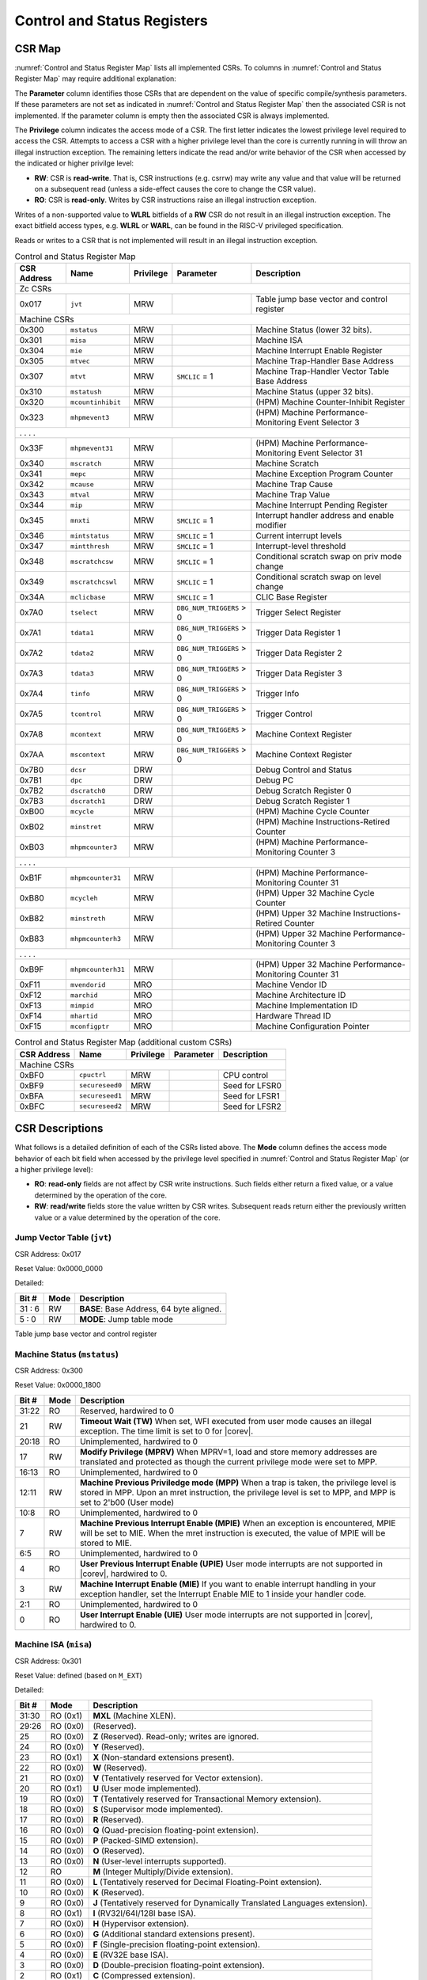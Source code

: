 .. _cs-registers:

Control and Status Registers
============================

CSR Map
-------

:numref:`Control and Status Register Map` lists all
implemented CSRs.  To columns in :numref:`Control and Status Register Map` may require additional explanation:

The **Parameter** column identifies those CSRs that are dependent on the value
of specific compile/synthesis parameters. If these parameters are not set as
indicated in :numref:`Control and Status Register Map` then the associated CSR is not implemented.  If the
parameter column is empty then the associated CSR is always implemented.

The **Privilege** column indicates the access mode of a CSR.  The first letter
indicates the lowest privilege level required to access the CSR.  Attempts to
access a CSR with a higher privilege level than the core is currently running
in will throw an illegal instruction exception. The remaining
letters indicate the read and/or write behavior of the CSR when accessed by
the indicated or higher privilge level:

* **RW**: CSR is **read-write**.  That is, CSR instructions (e.g. csrrw) may
  write any value and that value will be returned on a subsequent read (unless
  a side-effect causes the core to change the CSR value).

* **RO**: CSR is **read-only**.  Writes by CSR instructions raise an illegal
  instruction exception.

Writes of a non-supported value to **WLRL** bitfields of a **RW** CSR do not result in an illegal
instruction exception. The exact bitfield access types, e.g. **WLRL** or **WARL**, can be found in the RISC-V
privileged specification.

Reads or writes to a CSR that is not implemented will result in an illegal
instruction exception.

.. table:: Control and Status Register Map
  :name: Control and Status Register Map

  +---------------+-------------------+-----------+--------------------------+---------------------------------------------------------+
  |  CSR Address  |   Name            | Privilege | Parameter                |  Description                                            |
  +===============+===================+===========+==========================+=========================================================+
  | Zc CSRs                                                                                                                            |
  +---------------+-------------------+-----------+--------------------------+---------------------------------------------------------+
  | 0x017         | ``jvt``           | MRW       |                          | Table jump base vector and control register             |
  +---------------+-------------------+-----------+--------------------------+---------------------------------------------------------+
  | Machine CSRs                                                                                                                       |
  +---------------+-------------------+-----------+--------------------------+---------------------------------------------------------+
  | 0x300         | ``mstatus``       | MRW       |                          | Machine Status (lower 32 bits).                         |
  +---------------+-------------------+-----------+--------------------------+---------------------------------------------------------+
  | 0x301         | ``misa``          | MRW       |                          | Machine ISA                                             |
  +---------------+-------------------+-----------+--------------------------+---------------------------------------------------------+
  | 0x304         | ``mie``           | MRW       |                          | Machine Interrupt Enable Register                       |
  +---------------+-------------------+-----------+--------------------------+---------------------------------------------------------+
  | 0x305         | ``mtvec``         | MRW       |                          | Machine Trap-Handler Base Address                       |
  +---------------+-------------------+-----------+--------------------------+---------------------------------------------------------+
  | 0x307         | ``mtvt``          | MRW       | ``SMCLIC`` = 1           | Machine Trap-Handler Vector Table Base Address          |
  +---------------+-------------------+-----------+--------------------------+---------------------------------------------------------+
  | 0x310         | ``mstatush``      | MRW       |                          | Machine Status (upper 32 bits).                         |
  +---------------+-------------------+-----------+--------------------------+---------------------------------------------------------+
  | 0x320         | ``mcountinhibit`` | MRW       |                          | (HPM) Machine Counter-Inhibit Register                  |
  +---------------+-------------------+-----------+--------------------------+---------------------------------------------------------+
  | 0x323         | ``mhpmevent3``    | MRW       |                          | (HPM) Machine Performance-Monitoring Event Selector 3   |
  +---------------+-------------------+-----------+--------------------------+---------------------------------------------------------+
  | .               .                   .           .                                                                                  |
  +---------------+-------------------+-----------+--------------------------+---------------------------------------------------------+
  | 0x33F         | ``mhpmevent31``   | MRW       |                          | (HPM) Machine Performance-Monitoring Event Selector 31  |
  +---------------+-------------------+-----------+--------------------------+---------------------------------------------------------+
  | 0x340         | ``mscratch``      | MRW       |                          | Machine Scratch                                         |
  +---------------+-------------------+-----------+--------------------------+---------------------------------------------------------+
  | 0x341         | ``mepc``          | MRW       |                          | Machine Exception Program Counter                       |
  +---------------+-------------------+-----------+--------------------------+---------------------------------------------------------+
  | 0x342         | ``mcause``        | MRW       |                          | Machine Trap Cause                                      |
  +---------------+-------------------+-----------+--------------------------+---------------------------------------------------------+
  | 0x343         | ``mtval``         | MRW       |                          | Machine Trap Value                                      |
  +---------------+-------------------+-----------+--------------------------+---------------------------------------------------------+
  | 0x344         | ``mip``           | MRW       |                          | Machine Interrupt Pending Register                      |
  +---------------+-------------------+-----------+--------------------------+---------------------------------------------------------+
  | 0x345         | ``mnxti``         | MRW       | ``SMCLIC`` = 1           | Interrupt handler address and enable modifier           |
  +---------------+-------------------+-----------+--------------------------+---------------------------------------------------------+
  | 0x346         | ``mintstatus``    | MRW       | ``SMCLIC`` = 1           | Current interrupt levels                                |
  +---------------+-------------------+-----------+--------------------------+---------------------------------------------------------+
  | 0x347         | ``mintthresh``    | MRW       | ``SMCLIC`` = 1           | Interrupt-level threshold                               |
  +---------------+-------------------+-----------+--------------------------+---------------------------------------------------------+
  | 0x348         | ``mscratchcsw``   | MRW       | ``SMCLIC`` = 1           | Conditional scratch swap on priv mode change            |
  +---------------+-------------------+-----------+--------------------------+---------------------------------------------------------+
  | 0x349         | ``mscratchcswl``  | MRW       | ``SMCLIC`` = 1           | Conditional scratch swap on level change                |
  +---------------+-------------------+-----------+--------------------------+---------------------------------------------------------+
  | 0x34A         | ``mclicbase``     | MRW       | ``SMCLIC`` = 1           | CLIC Base Register                                      |
  +---------------+-------------------+-----------+--------------------------+---------------------------------------------------------+
  | 0x7A0         | ``tselect``       | MRW       | ``DBG_NUM_TRIGGERS`` > 0 | Trigger Select Register                                 |
  +---------------+-------------------+-----------+--------------------------+---------------------------------------------------------+
  | 0x7A1         | ``tdata1``        | MRW       | ``DBG_NUM_TRIGGERS`` > 0 | Trigger Data Register 1                                 |
  +---------------+-------------------+-----------+--------------------------+---------------------------------------------------------+
  | 0x7A2         | ``tdata2``        | MRW       | ``DBG_NUM_TRIGGERS`` > 0 | Trigger Data Register 2                                 |
  +---------------+-------------------+-----------+--------------------------+---------------------------------------------------------+
  | 0x7A3         | ``tdata3``        | MRW       | ``DBG_NUM_TRIGGERS`` > 0 | Trigger Data Register 3                                 |
  +---------------+-------------------+-----------+--------------------------+---------------------------------------------------------+
  | 0x7A4         | ``tinfo``         | MRW       | ``DBG_NUM_TRIGGERS`` > 0 | Trigger Info                                            |
  +---------------+-------------------+-----------+--------------------------+---------------------------------------------------------+
  | 0x7A5         | ``tcontrol``      | MRW       | ``DBG_NUM_TRIGGERS`` > 0 | Trigger Control                                         |
  +---------------+-------------------+-----------+--------------------------+---------------------------------------------------------+
  | 0x7A8         | ``mcontext``      | MRW       | ``DBG_NUM_TRIGGERS`` > 0 | Machine Context Register                                |
  +---------------+-------------------+-----------+--------------------------+---------------------------------------------------------+
  | 0x7AA         | ``mscontext``     | MRW       | ``DBG_NUM_TRIGGERS`` > 0 | Machine Context Register                                |
  +---------------+-------------------+-----------+--------------------------+---------------------------------------------------------+
  | 0x7B0         | ``dcsr``          | DRW       |                          | Debug Control and Status                                |
  +---------------+-------------------+-----------+--------------------------+---------------------------------------------------------+
  | 0x7B1         | ``dpc``           | DRW       |                          | Debug PC                                                |
  +---------------+-------------------+-----------+--------------------------+---------------------------------------------------------+
  | 0x7B2         | ``dscratch0``     | DRW       |                          | Debug Scratch Register 0                                |
  +---------------+-------------------+-----------+--------------------------+---------------------------------------------------------+
  | 0x7B3         | ``dscratch1``     | DRW       |                          | Debug Scratch Register 1                                |
  +---------------+-------------------+-----------+--------------------------+---------------------------------------------------------+
  | 0xB00         | ``mcycle``        | MRW       |                          | (HPM) Machine Cycle Counter                             |
  +---------------+-------------------+-----------+--------------------------+---------------------------------------------------------+
  | 0xB02         | ``minstret``      | MRW       |                          | (HPM) Machine Instructions-Retired Counter              |
  +---------------+-------------------+-----------+--------------------------+---------------------------------------------------------+
  | 0xB03         | ``mhpmcounter3``  | MRW       |                          | (HPM) Machine Performance-Monitoring Counter 3          |
  +---------------+-------------------+-----------+--------------------------+---------------------------------------------------------+
  | .               .                   .           .                                                                                  |
  +---------------+-------------------+-----------+--------------------------+---------------------------------------------------------+
  | 0xB1F         | ``mhpmcounter31`` | MRW       |                          | (HPM) Machine Performance-Monitoring Counter 31         |
  +---------------+-------------------+-----------+--------------------------+---------------------------------------------------------+
  | 0xB80         | ``mcycleh``       | MRW       |                          | (HPM) Upper 32 Machine Cycle Counter                    |
  +---------------+-------------------+-----------+--------------------------+---------------------------------------------------------+
  | 0xB82         | ``minstreth``     | MRW       |                          | (HPM) Upper 32 Machine Instructions-Retired Counter     |
  +---------------+-------------------+-----------+--------------------------+---------------------------------------------------------+
  | 0xB83         | ``mhpmcounterh3`` | MRW       |                          | (HPM) Upper 32 Machine Performance-Monitoring Counter 3 |
  +---------------+-------------------+-----------+--------------------------+---------------------------------------------------------+
  | .               .                   .           .                                                                                  |
  +---------------+-------------------+-----------+--------------------------+---------------------------------------------------------+
  | 0xB9F         | ``mhpmcounterh31``| MRW       |                          | (HPM) Upper 32 Machine Performance-Monitoring Counter 31|
  +---------------+-------------------+-----------+--------------------------+---------------------------------------------------------+
  | 0xF11         | ``mvendorid``     | MRO       |                          | Machine Vendor ID                                       |
  +---------------+-------------------+-----------+--------------------------+---------------------------------------------------------+
  | 0xF12         | ``marchid``       | MRO       |                          | Machine Architecture ID                                 |
  +---------------+-------------------+-----------+--------------------------+---------------------------------------------------------+
  | 0xF13         | ``mimpid``        | MRO       |                          | Machine Implementation ID                               |
  +---------------+-------------------+-----------+--------------------------+---------------------------------------------------------+
  | 0xF14         | ``mhartid``       | MRO       |                          | Hardware Thread ID                                      |
  +---------------+-------------------+-----------+--------------------------+---------------------------------------------------------+
  | 0xF15         | ``mconfigptr``    | MRO       |                          | Machine Configuration Pointer                           |
  +---------------+-------------------+-----------+--------------------------+---------------------------------------------------------+

.. table:: Control and Status Register Map (additional custom CSRs)
  :name: Control and Status Register Map (additional custom CSRs)

  +---------------+-------------------+-----------+--------------------------+---------------------------------------------------------+
  |  CSR Address  |   Name            | Privilege | Parameter                |  Description                                            |
  +===============+===================+===========+==========================+=========================================================+
  | Machine CSRs                                                                                                                       |
  +---------------+-------------------+-----------+--------------------------+---------------------------------------------------------+
  | 0xBF0         | ``cpuctrl``       | MRW       |                          | CPU control                                             |
  +---------------+-------------------+-----------+--------------------------+---------------------------------------------------------+
  | 0xBF9         | ``secureseed0``   | MRW       |                          | Seed for LFSR0                                          |
  +---------------+-------------------+-----------+--------------------------+---------------------------------------------------------+
  | 0xBFA         | ``secureseed1``   | MRW       |                          | Seed for LFSR1                                          |
  +---------------+-------------------+-----------+--------------------------+---------------------------------------------------------+
  | 0xBFC         | ``secureseed2``   | MRW       |                          | Seed for LFSR2                                          |
  +---------------+-------------------+-----------+--------------------------+---------------------------------------------------------+

.. only:: ZICNTR

  .. table:: Control and Status Register Map (additional CSRs for Zicntr)
    :name: Control and Status Register Map (additional CSRs for Zicntr)

    +---------------+-------------------+-----------+---------------------+---------------------------------------------------------+
    |  CSR Address  |   Name            | Privilege | Parameter           |  Description                                            |
    +===============+===================+===========+=====================+=========================================================+
    | User CSRs                                                                                                                     |
    +---------------+-------------------+-----------+---------------------+---------------------------------------------------------+
    | 0xC00         | ``cycle``         | URO       |                     | Cycle Counter                                           |
    +---------------+-------------------+-----------+---------------------+---------------------------------------------------------+
    | 0xC02         | ``instret``       | URO       |                     | Instructions-Retired Counter                            |
    +---------------+-------------------+-----------+---------------------+---------------------------------------------------------+
    | 0xC80         | ``cycleh``        | URO       |                     | Upper 32 Cycle Counter                                  |
    +---------------+-------------------+-----------+---------------------+---------------------------------------------------------+
    | 0xC82         | ``instreth``      | URO       |                     | Upper 32 Instructions-Retired Counter                   |
    +---------------+-------------------+-----------+---------------------+---------------------------------------------------------+

.. only:: ZIHPM

  .. table:: Control and Status Register Map (additional CSRs for Zihpm)
    :name: Control and Status Register Map (additional CSRs for Zihpm)

    +---------------+-------------------+-----------+---------------------+---------------------------------------------------------+
    |  CSR Address  |   Name            | Privilege | Parameter           |  Description                                            |
    +===============+===================+===========+=====================+=========================================================+
    | User CSRs                                                                                                                     |
    +---------------+-------------------+-----------+---------------------+---------------------------------------------------------+
    | 0xC03         | ``hpmcounter3``   | URO       |                     | (HPM) Performance-Monitoring Counter 3                  |
    +---------------+-------------------+-----------+---------------------+---------------------------------------------------------+
    | .               .                   .           .                     .                                                       |
    +---------------+-------------------+-----------+---------------------+---------------------------------------------------------+
    | 0xC1F         | ``hpmcounter31``  | URO       |                     | (HPM) Performance-Monitoring Counter 31                 |
    +---------------+-------------------+-----------+---------------------+---------------------------------------------------------+
    | 0xC83         | ``hpmcounterh3``  | URO       |                     | (HPM) Upper 32 Performance-Monitoring Counter 3         |
    +---------------+-------------------+-----------+---------------------+---------------------------------------------------------+
    | .               .                   .           .                     .                                                       |
    +---------------+-------------------+-----------+---------------------+---------------------------------------------------------+
    | 0xC9F         | ``hpmcounterh31`` | URO       |                     | (HPM) Upper 32 Performance-Monitoring Counter 31        |
    +---------------+-------------------+-----------+---------------------+---------------------------------------------------------+

.. only:: USER

  .. table:: Control and Status Register Map (additional CSRs for User mode)
    :name: Control and Status Register Map (additional CSRs for User mode)

    +-------------------+----------------+------------+------------+----------------------------------------------------+
    | CSR address       |   Name         | Privilege  | Parameter  |   Description                                      |
    +-------------------+----------------+------------+------------+----------------------------------------------------+
    | User CSRs                                                                                                         |
    +===================+================+============+============+====================================================+
    | 0x306             | ``mcounteren`` | MRW        |            | Machine Counter Enable                             |
    +-------------------+----------------+------------+------------+----------------------------------------------------+
    | 0x30A             | ``menvcfg``    | MRW        |            | Machine Environment Configuration (lower 32 bits)  |
    +-------------------+----------------+------------+------------+----------------------------------------------------+
    | 0x31A             | ``menvcfgh``   | MRW        |            | Machine Environment Configuration (upper 32 bits)  |
    +-------------------+----------------+------------+------------+----------------------------------------------------+

.. only:: PMP

  .. table:: Control and Status Register Map (additional CSRs for PMP)
    :name: Control and Status Register Map (additional CSRs for PMP)

    +---------------+-------------------+-----------+---------------------+---------------------------------------------------------+
    |  CSR Address  |   Name            | Privilege | Parameter           |  Description                                            |
    +===============+===================+===========+=====================+=========================================================+
    | Machine CSRs                                                                                                                  |
    +---------------+-------------------+-----------+---------------------+---------------------------------------------------------+
    | 0x3A0         | ``pmpcfg0``       | MRW       |                     | Physical memory protection configuration.               |
    +---------------+-------------------+-----------+---------------------+---------------------------------------------------------+
    | 0x3A1         | ``pmpcfg1``       | MRW       |                     | Physical memory protection configuration.               |
    +---------------+-------------------+-----------+---------------------+---------------------------------------------------------+
    | 0x3A2         | ``pmpcfg2``       | MRW       |                     | Physical memory protection configuration.               |
    +---------------+-------------------+-----------+---------------------+---------------------------------------------------------+
    | ...           | ...               | ...       |                     | ...                                                     |
    +---------------+-------------------+-----------+---------------------+---------------------------------------------------------+
    | 0x3AF         | ``pmpcfg15``      | MRW       |                     | Physical memory protection configuration.               |
    +---------------+-------------------+-----------+---------------------+---------------------------------------------------------+
    | 0x3B0         | ``pmpaddr0``      | MRW       |                     | Physical memory protection address register.            |
    +---------------+-------------------+-----------+---------------------+---------------------------------------------------------+
    | 0x3B1         | ``pmpaddr1``      | MRW       |                     | Physical memory protection address register.            |
    +---------------+-------------------+-----------+---------------------+---------------------------------------------------------+
    | 0x3B2         | ``pmpaddr2``      | MRW       |                     | Physical memory protection address register.            |
    +---------------+-------------------+-----------+---------------------+---------------------------------------------------------+
    | ...           | ...               | ...       |                     | ...                                                     |
    +---------------+-------------------+-----------+---------------------+---------------------------------------------------------+
    | 0x3EF         | ``pmpaddr63``     | MRW       |                     | Physical memory protection address register.            |
    +---------------+-------------------+-----------+---------------------+---------------------------------------------------------+
    | 0x747         | ``mseccfg``       | MRW       |                     | Machine Security Configuration (lower 32 bits).         |
    +---------------+-------------------+-----------+---------------------+---------------------------------------------------------+
    | 0x757         | ``mseccfgh``      | MRW       |                     | Machine Security Configuration (upper 32 bits).         |
    +---------------+-------------------+-----------+---------------------+---------------------------------------------------------+

.. only:: FPU

  .. table:: Control and Status Register Map (additional CSRs for F extension)
    :name: Control and Status Register Map (additional CSRs for F extension)

    +---------------+-------------------+-----------+---------------------+---------------------------------------------------------+
    |  CSR Address  |   Name            | Privilege | Parameter           |  Description                                            |
    +===============+===================+===========+=====================+=========================================================+
    | User CSRs                                                                                                                     |
    +---------------+-------------------+-----------+---------------------+---------------------------------------------------------+
    | 0x001         | ``fflags``        | URW       | ``FPU`` = 1         | Floating-point accrued exceptions.                      |
    +---------------+-------------------+-----------+---------------------+---------------------------------------------------------+
    | 0x002         | ``frm``           | URW       | ``FPU`` = 1         | Floating-point dynamic rounding mode.                   |
    +---------------+-------------------+-----------+---------------------+---------------------------------------------------------+
    | 0x003         | ``fcsr``          | URW       | ``FPU`` = 1         | Floating-point control and status register.             |
    +---------------+-------------------+-----------+---------------------+---------------------------------------------------------+

CSR Descriptions
-----------------

What follows is a detailed definition of each of the CSRs listed above. The
**Mode** column defines the access mode behavior of each bit field when
accessed by the privilege level specified in :numref:`Control and Status Register Map` (or a higher privilege
level):

* **RO**: **read-only** fields are not affect by CSR write instructions.  Such
  fields either return a fixed value, or a value determined by the operation of
  the core.

* **RW**: **read/write** fields store the value written by CSR writes. Subsequent
  reads return either the previously written value or a value determined by the
  operation of the core.

.. only:: FPU

  .. _csr-fflags:

  Floating-point accrued exceptions (``fflags``)
  ~~~~~~~~~~~~~~~~~~~~~~~~~~~~~~~~~~~~~~~~~~~~~~

  CSR Address: 0x001 (only present if ``FPU`` = 1)

  Reset Value: 0x0000_0000

  +-------------+-----------+-------------------------------------------------------------------------+
  |   Bit #     |   Mode    |   Description                                                           |
  +=============+===========+=========================================================================+
  | 31:5        | RO        | Writes are ignored; reads return 0.                                     |
  +-------------+-----------+-------------------------------------------------------------------------+
  | 4           | RW        | NV- Invalid Operation                                                   |
  +-------------+-----------+-------------------------------------------------------------------------+
  | 3           | RW        | DZ - Divide by Zero                                                     |
  +-------------+-----------+-------------------------------------------------------------------------+
  | 2           | RW        | OF - Overflow                                                           |
  +-------------+-----------+-------------------------------------------------------------------------+
  | 1           | RW        | UF - Underflow                                                          |
  +-------------+-----------+-------------------------------------------------------------------------+
  | 0           | RW        | NX - Inexact                                                            |
  +-------------+-----------+-------------------------------------------------------------------------+

  .. Comment: I have not tested any CSRs that require FPU=1.  The Mode spec on all of these is suspect.
  .. _csr-frm:

  Floating-point dynamic rounding mode (``frm``)
  ~~~~~~~~~~~~~~~~~~~~~~~~~~~~~~~~~~~~~~~~~~~~~~

  CSR Address: 0x002 (only present if ``FPU`` = 1)

  Reset Value: 0x0000_0000

  +-------------+-----------+------------------------------------------------------------------------+
  |   Bit #     |  Mode     |   Description                                                          |
  +=============+===========+========================================================================+
  | 31:3        | RO        | Writes are ignored; reads return 0.                                    |
  +-------------+-----------+------------------------------------------------------------------------+
  | 2:0         | RW        | Rounding mode. 000 = RNE, 001 = RTZ, 010 = RDN, 011 = RUP, 100 = RMM   |
  |             |           | 101 = Invalid, 110 = Invalid, 111 = DYN.                               |
  +-------------+-----------+------------------------------------------------------------------------+

  .. _csr-fcsr:

  Floating-point control and status register (``fcsr``)
  ~~~~~~~~~~~~~~~~~~~~~~~~~~~~~~~~~~~~~~~~~~~~~~~~~~~~~

  CSR Address: 0x003 (only present if ``FPU`` = 1)

  Reset Value: 0x0000_0000

  +-------------+-----------+------------------------------------------------------------------------+
  |   Bit #     |  Mode     |   Description                                                          |
  +=============+===========+========================================================================+
  | 31:8        | RO        | Reserved. Writes are ignored; reads return 0.                          |
  +-------------+-----------+------------------------------------------------------------------------+
  | 7:5         | RW        | Rounding Mode (``frm``)                                                |
  +-------------+-----------+------------------------------------------------------------------------+
  | 4:0         | RW        | Accrued Exceptions (``fflags``)                                        |
  +-------------+-----------+------------------------------------------------------------------------+



.. _csr-jvt:

Jump Vector Table (``jvt``)
~~~~~~~~~~~~~~~~~~~~~~~~~~~

CSR Address: 0x017

Reset Value: 0x0000_0000

Detailed:

+-------------+------------+-------------------------------------------------------------------------+
|   Bit #     |   Mode     |           Description                                                   |
+=============+============+=========================================================================+
| 31 :  6     |   RW       | **BASE**: Base Address, 64 byte aligned.                                |
+-------------+------------+-------------------------------------------------------------------------+
|  5 :  0     |   RW       | **MODE**: Jump table mode                                               |
+-------------+------------+-------------------------------------------------------------------------+

Table jump base vector and control register


.. _csr-mstatus:

Machine Status (``mstatus``)
~~~~~~~~~~~~~~~~~~~~~~~~~~~~

CSR Address: 0x300

Reset Value: 0x0000_1800

+-------------+-----------+---------------------------------------------------------------------------------------------------------------------------------------------------------------------------------------------------------------------------------------------------------------------+
|   Bit #     |   Mode    |   Description                                                                                                                                                                                                                                                       |
+=============+===========+=====================================================================================================================================================================================================================================================================+
| 31:22       | RO        | Reserved, hardwired to 0                                                                                                                                                                                                                                            |
+-------------+-----------+---------------------------------------------------------------------------------------------------------------------------------------------------------------------------------------------------------------------------------------------------------------------+
| 21          | RW        | **Timeout Wait (TW)** When set, WFI executed from user mode causes an illegal exception. The time limit is set to 0 for |corev|.                                                                                                                                    |
+-------------+-----------+---------------------------------------------------------------------------------------------------------------------------------------------------------------------------------------------------------------------------------------------------------------------+
| 20:18       | RO        | Unimplemented, hardwired to 0                                                                                                                                                                                                                                       |
+-------------+-----------+---------------------------------------------------------------------------------------------------------------------------------------------------------------------------------------------------------------------------------------------------------------------+
| 17          | RW        | **Modify Privilege (MPRV)** When MPRV=1, load and store memory addresses are translated and protected as though the current privilege mode were set to MPP.                                                                                                         |
+-------------+-----------+---------------------------------------------------------------------------------------------------------------------------------------------------------------------------------------------------------------------------------------------------------------------+
| 16:13       | RO        | Unimplemented, hardwired to 0                                                                                                                                                                                                                                       |
+-------------+-----------+---------------------------------------------------------------------------------------------------------------------------------------------------------------------------------------------------------------------------------------------------------------------+
| 12:11       | RW        | **Machine Previous Priviledge mode (MPP)** When a trap is taken, the privilege level is stored in MPP. Upon an mret instruction, the privilege level is set to MPP, and MPP is set to 2'b00 (User mode)                                                             |
+-------------+-----------+---------------------------------------------------------------------------------------------------------------------------------------------------------------------------------------------------------------------------------------------------------------------+
| 10:8        | RO        | Unimplemented, hardwired to 0                                                                                                                                                                                                                                       |
+-------------+-----------+---------------------------------------------------------------------------------------------------------------------------------------------------------------------------------------------------------------------------------------------------------------------+
| 7           | RW        | **Machine Previous Interrupt Enable (MPIE)** When an exception is encountered, MPIE will be set to MIE. When the mret instruction is executed, the value of MPIE will be stored to MIE.                                                                             |
+-------------+-----------+---------------------------------------------------------------------------------------------------------------------------------------------------------------------------------------------------------------------------------------------------------------------+
| 6:5         | RO        | Unimplemented, hardwired to 0                                                                                                                                                                                                                                       |
+-------------+-----------+---------------------------------------------------------------------------------------------------------------------------------------------------------------------------------------------------------------------------------------------------------------------+
| 4           | RO        | **User Previous Interrupt Enable (UPIE)** User mode interrupts are not supported in |corev|, hardwired to 0.                                                                                                                                                        |
+-------------+-----------+---------------------------------------------------------------------------------------------------------------------------------------------------------------------------------------------------------------------------------------------------------------------+
| 3           | RW        | **Machine Interrupt Enable (MIE)** If you want to enable interrupt handling in your exception handler, set the Interrupt Enable MIE to 1 inside your handler code.                                                                                                  |
+-------------+-----------+---------------------------------------------------------------------------------------------------------------------------------------------------------------------------------------------------------------------------------------------------------------------+
| 2:1         | RO        | Unimplemented, hardwired to 0                                                                                                                                                                                                                                       |
+-------------+-----------+---------------------------------------------------------------------------------------------------------------------------------------------------------------------------------------------------------------------------------------------------------------------+
| 0           | RO        | **User Interrupt Enable (UIE)** User mode interrupts are not supported in |corev|, hardwired to 0.                                                                                                                                                                  |
+-------------+-----------+---------------------------------------------------------------------------------------------------------------------------------------------------------------------------------------------------------------------------------------------------------------------+

Machine ISA (``misa``)
~~~~~~~~~~~~~~~~~~~~~~

CSR Address: 0x301

Reset Value: defined (based on ``M_EXT``)

Detailed:

+-------------+------------+------------------------------------------------------------------------+
|   Bit #     |   Mode     |   Description                                                          |
+=============+============+========================================================================+
| 31:30       | RO   (0x1) |  **MXL** (Machine XLEN).                                               |
+-------------+------------+------------------------------------------------------------------------+
| 29:26       | RO   (0x0) | (Reserved).                                                            |
+-------------+------------+------------------------------------------------------------------------+
| 25          | RO   (0x0) | **Z** (Reserved). Read-only; writes are ignored.                       |
+-------------+------------+------------------------------------------------------------------------+
| 24          | RO   (0x0) | **Y** (Reserved).                                                      |
+-------------+------------+------------------------------------------------------------------------+
| 23          | RO   (0x1) | **X** (Non-standard extensions present).                               |
+-------------+------------+------------------------------------------------------------------------+
| 22          | RO   (0x0) | **W** (Reserved).                                                      |
+-------------+------------+------------------------------------------------------------------------+
| 21          | RO   (0x0) | **V** (Tentatively reserved for Vector extension).                     |
+-------------+------------+------------------------------------------------------------------------+
| 20          | RO   (0x1) | **U** (User mode implemented).                                         |
+-------------+------------+------------------------------------------------------------------------+
| 19          | RO   (0x0) | **T** (Tentatively reserved for Transactional Memory extension).       |
+-------------+------------+------------------------------------------------------------------------+
| 18          | RO   (0x0) | **S** (Supervisor mode implemented).                                   |
+-------------+------------+------------------------------------------------------------------------+
| 17          | RO   (0x0) | **R** (Reserved).                                                      |
+-------------+------------+------------------------------------------------------------------------+
| 16          | RO   (0x0) | **Q** (Quad-precision floating-point extension).                       |
+-------------+------------+------------------------------------------------------------------------+
| 15          | RO   (0x0) | **P** (Packed-SIMD extension).                                         |
+-------------+------------+------------------------------------------------------------------------+
| 14          | RO   (0x0) | **O** (Reserved).                                                      |
+-------------+------------+------------------------------------------------------------------------+
| 13          | RO   (0x0) | **N** (User-level interrupts supported).                               |
+-------------+------------+------------------------------------------------------------------------+
| 12          | RO         | **M** (Integer Multiply/Divide extension).                             |
+-------------+------------+------------------------------------------------------------------------+
| 11          | RO   (0x0) | **L** (Tentatively reserved for Decimal Floating-Point extension).     |
+-------------+------------+------------------------------------------------------------------------+
| 10          | RO   (0x0) | **K** (Reserved).                                                      |
+-------------+------------+------------------------------------------------------------------------+
| 9           | RO   (0x0) | **J** (Tentatively reserved for Dynamically Translated Languages       |
|             |            | extension).                                                            |
+-------------+------------+------------------------------------------------------------------------+
| 8           | RO   (0x1) | **I** (RV32I/64I/128I base ISA).                                       |
+-------------+------------+------------------------------------------------------------------------+
| 7           | RO   (0x0) | **H** (Hypervisor extension).                                          |
+-------------+------------+------------------------------------------------------------------------+
| 6           | RO   (0x0) | **G** (Additional standard extensions present).                        |
+-------------+------------+------------------------------------------------------------------------+
| 5           | RO   (0x0) | **F** (Single-precision floating-point extension).                     |
+-------------+------------+------------------------------------------------------------------------+
| 4           | RO   (0x0) | **E** (RV32E base ISA).                                                |
+-------------+------------+------------------------------------------------------------------------+
| 3           | RO   (0x0) | **D** (Double-precision floating-point extension).                     |
+-------------+------------+------------------------------------------------------------------------+
| 2           | RO   (0x1) | **C** (Compressed extension).                                          |
+-------------+------------+------------------------------------------------------------------------+
| 1           | RO   (0x0) | **B** (Reserved; does not depend on ``B_EXT``).                        |
+-------------+------------+------------------------------------------------------------------------+
| 0           | RO   (0x0) | **A** (Atomic extension).                                              |
+-------------+------------+------------------------------------------------------------------------+

All bitfields in the ``misa`` CSR read as 0 except for the following:

* **C** = 1
* **I** = 1
* **M** = 1 if ``M_EXT`` == M
* **MXL** = 1 (i.e. XLEN = 32)
* **U** = 1
* **X** = 1

Machine Interrupt Enable Register (``mie``)
~~~~~~~~~~~~~~~~~~~~~~~~~~~~~~~~~~~~~~~~~~~

CSR Address: 0x304

Reset Value: 0x0000_0000

Detailed:

+-------------+-----------+------------------------------------------------------------------------------------------+
|   Bit #     |   Mode    |   Description                                                                            |
+=============+===========+==========================================================================================+
| 31:16       | RW        | Machine Fast Interrupt Enables: Set bit x to enable interrupt irq_i[x].                  |
+-------------+-----------+------------------------------------------------------------------------------------------+
| 11          | RW        | **Machine External Interrupt Enable (MEIE)**: If set, irq_i[11] is enabled.              |
+-------------+-----------+------------------------------------------------------------------------------------------+
| 7           | RW        | **Machine Timer Interrupt Enable (MTIE)**: If set, irq_i[7] is enabled.                  |
+-------------+-----------+------------------------------------------------------------------------------------------+
| 3           | RW        | **Machine Software Interrupt Enable (MSIE)**: if set, irq_i[3] is enabled.               |
+-------------+-----------+------------------------------------------------------------------------------------------+

.. _csr-mtvec:

Machine Trap-Vector Base Address (``mtvec``)
~~~~~~~~~~~~~~~~~~~~~~~~~~~~~~~~~~~~~~~~~~~~

CSR Address: 0x305

Reset Value: Defined

Detailed:

+-------------+-----------+---------------------------------------------------------------------------------------------------------------+
|   Bit #     |   Mode    |   Description                                                                                                 |
+=============+===========+===============================================================================================================+
| 31 : 8      |   RW      | BASE[31:8]: The trap-handler base address, always aligned to 256 bytes.                                       |
+-------------+-----------+---------------------------------------------------------------------------------------------------------------+
|  7 : 2      |   RO      | BASE[7:2]: The trap-handler base address, always aligned to 256 bytes, i.e., mtvec[7:2] is always set to 0.   |
+-------------+-----------+---------------------------------------------------------------------------------------------------------------+
|  1          |   RO      | MODE[1]: always 0                                                                                             |
+-------------+-----------+---------------------------------------------------------------------------------------------------------------+
|  0          |   RW      | MODE[0]: 0 = direct mode, 1 = vectored mode.                                                                  |
+-------------+-----------+---------------------------------------------------------------------------------------------------------------+

The initial value of ``mtvec`` is equal to {**mtvec_addr_i[31:8]**, 6'b0, 2'b01}.

When an exception or an interrupt is encountered, the core jumps to the corresponding
handler using the content of the MTVEC[31:8] as base address. Only
8-byte aligned addresses are allowed. Both direct mode and vectored mode
are supported.

.. _csr-mtvt:

Machine Trap Vector Table Base Address (``mtvt``)
~~~~~~~~~~~~~~~~~~~~~~~~~~~~~~~~~~~~~~~~~~~~~~~~~

CSR Address: 0x307

Reset Value: 0x0000_0000

Include Condition: ``SMCLIC`` = 1

Detailed:

+-------------+------------+-----------------------------------------------------------------------+
|   Bit #     |   Mode     |           Description                                                 |
+=============+============+=======================================================================+
| 31 : 6      |   RW       | **BASE**: Trap-handler vector table base address, 64 byte aligned.    |
+-------------+------------+-----------------------------------------------------------------------+
|  5 : 0      |   RO (0x0) | Reserved, hardwired to 0.                                             |
+-------------+------------+-----------------------------------------------------------------------+

When an exception or an interrupt is encountered and table jumps are enabled, the core jumps to the corresponding
handler from the vector table. The vector table base is pointed to by this register (``mtvt``), and the trap handler
function address is fetched from ``mtvt`` + 4*exccode (where exccode is the exception code in ``mcause``).


Machine Status (``mstatush``)
~~~~~~~~~~~~~~~~~~~~~~~~~~~~~~~~~~~~~~~~~~~~~

CSR Address: 0x310

Reset Value: 0x0000_0000

Detailed:

+------+----------+-------------------------------------------------+
| Bit# |  Mode    | Definition                                      |
+======+==========+=================================================+
| 31:0 | RO (0x0) | Reserved                                        |
+------+----------+-------------------------------------------------+

.. only:: USER

  Machine Counter Enable (``mcounteren``)
  ~~~~~~~~~~~~~~~~~~~~~~~~~~~~~~~~~~~~~~~

  CSR Address: 0x306

  Reset Value: 0x0000_0000

  Detailed:

  Each bit in the machine counter-enable register allows the associated read-only
  unprivileged shadow performance register to be read from user mode. If the bit
  is clear an attempt to read the register in user mode will trigger an illegal
  instruction exception.

  +-------+----------+------------------------------------------------------------------+
  | Bit#  | Mode     | Description                                                      |
  +=======+==========+==================================================================+
  | 31:3  | RO (0x0) | Reads return 0x0, writes are ignored.                            |
  +-------+----------+------------------------------------------------------------------+
  | 2     | RW       | ``instret`` enable for user mode.                                |
  +-------+----------+------------------------------------------------------------------+
  | 1     | RO (0x0) | Reads return 0x0, writes are ignored.                            |
  +-------+----------+------------------------------------------------------------------+
  | 0     | RW       | ``cycle`` enable for user mode.                                  |
  +-------+----------+------------------------------------------------------------------+

  Machine Environment Configuration (``menvcfg``)
  ~~~~~~~~~~~~~~~~~~~~~~~~~~~~~~~~~~~~~~~~~~~~~~~

  CSR Address: 0x30A

  Reset Value: 0x0000_0000

  Detailed:

  +------+----------+---------------------------------------------------------------+
  | Bit# |  Mode    | Definition                                                    |
  +======+==========+===============================================================+
  | 31:0 | RO (0x0) | Reserved                                                      |
  +------+----------+---------------------------------------------------------------+

  Machine Environment Configuration (``menvcfgh``)
  ~~~~~~~~~~~~~~~~~~~~~~~~~~~~~~~~~~~~~~~~~~~~~~~~

  CSR Address: 0x31A

  Reset Value: 0x0000_0000

  Detailed:

  +------+----------+---------------------------------------------------------------+
  | Bit# |  Mode    | Definition                                                    |
  +======+==========+===============================================================+
  | 31:0 | RO (0x0) | Reserved                                                      |
  +------+----------+---------------------------------------------------------------+

Machine Counter-Inhibit Register (``mcountinhibit``)
~~~~~~~~~~~~~~~~~~~~~~~~~~~~~~~~~~~~~~~~~~~~~~~~~~~~~

CSR Address: 0x320

Reset Value: 0x0000_0005

The performance counter inhibit control register. The default value is to inihibit counters out of reset.
The bit returns a read value of 0 for non implemented counters.

Detailed:

+-------+----------+------------------------------------------------------------------+
| Bit#  | Mode     | Description                                                      |
+=======+==========+==================================================================+
| 31:3  | RO (0x0) | Reads return 0x0, writes are ignored.                            |
+-------+----------+------------------------------------------------------------------+
| 2     | RW       | ``minstret`` inhibit                                             |
+-------+----------+------------------------------------------------------------------+
| 1     | RO (0x0) | Reads return 0x0, writes are ignored.                            |
+-------+----------+------------------------------------------------------------------+
| 0     | RW       | ``mcycle`` inhibit                                               |
+-------+----------+------------------------------------------------------------------+

Machine Performance Monitoring Event Selector (``mhpmevent3 .. mhpmevent31``)
~~~~~~~~~~~~~~~~~~~~~~~~~~~~~~~~~~~~~~~~~~~~~~~~~~~~~~~~~~~~~~~~~~~~~~~~~~~~~

CSR Address: 0x323 - 0x33F

Reset Value: 0x0000_0000

Detailed:

+-------+----------+---------------------------------------------------------------+
| Bit#  |  Mode    | Definition                                                    |
+=======+==========+===============================================================+
| 31:0  | RO (0x0) | Reads return 0x0, writes are ignored.                         |
+-------+----------+---------------------------------------------------------------+

Machine Scratch (``mscratch``)
~~~~~~~~~~~~~~~~~~~~~~~~~~~~~~

CSR Address: 0x340

Reset Value: 0x0000_0000

Detailed:

+-------------+-----------+------------------------------------------------------------------------+
|   Bit #     |   Mode    |   Description                                                          |
+=============+===========+========================================================================+
| 31:0        | RW        | Scratch value                                                          |
+-------------+-----------+------------------------------------------------------------------------+

Machine Exception PC (``mepc``)
~~~~~~~~~~~~~~~~~~~~~~~~~~~~~~~

CSR Address: 0x341

Reset Value: 0x0000_0000

+-------------+-----------+------------------------------------------------------------------------+
|   Bit #     |   Mode    |   Description                                                          |
+=============+===========+========================================================================+
| 31:1        | RW        | Machine Expection Program Counter 31:1                                 |
+-------------+-----------+------------------------------------------------------------------------+
|    0        | R0        | Always 0                                                               |
+-------------+-----------+------------------------------------------------------------------------+

When an exception is encountered, the current program counter is saved
in MEPC, and the core jumps to the exception address. When a mret
instruction is executed, the value from MEPC replaces the current
program counter.

Machine Cause (``mcause``)
~~~~~~~~~~~~~~~~~~~~~~~~~~

CSR Address: 0x342

Reset Value: 0x0000_0000

+-------------+-----------+----------------------------------------------------------------------------------+
|   Bit #     |   Mode    |   Description                                                                    |
+=============+===========+==================================================================================+
| 31          | RW        | **Interrupt:** This bit is set when the exception was triggered by an interrupt. |
+-------------+-----------+----------------------------------------------------------------------------------+
| 30:8        | RO (0x0)  | Always 0                                                                         |
+-------------+-----------+----------------------------------------------------------------------------------+
| 7:0         | RW        | **Exception Code**   (See note below)                                            |
+-------------+-----------+----------------------------------------------------------------------------------+

.. note::

   Software accesses to `mcause[7:0]` must be sensitive to the WLRL field specification of this CSR.  For example,
   when `mcause[31]` is set, writing 0x1 to `mcause[1]` (Supervisor software interrupt) will result in UNDEFINED behavior.

Machine Trap Value (``mtval``)
~~~~~~~~~~~~~~~~~~~~~~~~~~~~~~

CSR Address: 0x343

Reset Value: 0x0000_0000

Detailed:

+-------------+-----------+------------------------------------------------------------------------+
|   Bit #     |   Mode    |   Description                                                          |
+=============+===========+========================================================================+
| 31:0        | RO (0)    | Writes are ignored; reads return 0.                                    |
+-------------+-----------+------------------------------------------------------------------------+

Machine Interrupt Pending Register (``mip``)
~~~~~~~~~~~~~~~~~~~~~~~~~~~~~~~~~~~~~~~~~~~~

CSR Address: 0x344

Reset Value: 0x0000_0000

Detailed:

+-------------+-----------+---------------------------------------------------------------------------------------------------+
|   Bit #     |   Mode    |   Description                                                                                     |
+=============+===========+===================================================================================================+
| 31:16       | RO        | Machine Fast Interrupts Pending: If bit x is set, interrupt irq_i[x] is pending.                  |
+-------------+-----------+---------------------------------------------------------------------------------------------------+
| 11          | RO        | **Machine External Interrupt Pending (MEIP)**: If set, irq_i[11] is pending.                      |
+-------------+-----------+---------------------------------------------------------------------------------------------------+
| 7           | RO        | **Machine Timer Interrupt Pending (MTIP)**: If set, irq_i[7] is pending.                          |
+-------------+-----------+---------------------------------------------------------------------------------------------------+
| 3           | RO        | **Machine Software Interrupt Pending (MSIP)**: if set, irq_i[3] is pending.                       |
+-------------+-----------+---------------------------------------------------------------------------------------------------+



.. _csr-mnxti:

Machine Next Interrupt Handler Address and Interrupt Enable (``mnxti``)
~~~~~~~~~~~~~~~~~~~~~~~~~~~~~~~~~~~~~~~~~~~~~~~~~~~~~~~~~~~~~~~~~~~~~~~

CSR Address: 0x345

Reset Value: 0x0000_0000

Include Condition: ``SMCLIC`` = 1

Detailed:

+-------------+------------+-------------------------------------------------------------------------+
|   Bit #     |   Mode     |           Description                                                   |
+=============+============+=========================================================================+
| 31 : 0      |   RW       | **MNXTI**: Machine Next Interrupt Handler Address and Interrupt Enable. |
+-------------+------------+-------------------------------------------------------------------------+

This register can be used by the software to service the next interrupt when it is in the same privilege mode,
without incurring the full cost of an interrupt pipeline flush and context save/restore.


.. _csr-mintstatus:

Machine Interrupt Status (``mintstatus``)
~~~~~~~~~~~~~~~~~~~~~~~~~~~~~~~~~~~~~~~~~

CSR Address: 0x346

Reset Value: 0x0000_0000

Include Condition: ``SMCLIC`` = 1

Detailed:

+-------------+------------+-------------------------------------------------------------------------+
|   Bit #     |   Mode     |           Description                                                   |
+=============+============+=========================================================================+
| 31 : 24     |   RO       | **MIL**: Machine Interrupt Level                                        |
+-------------+------------+-------------------------------------------------------------------------+
| 23 : 16     |   RO (0x0) | Reserved, hardwired to 0.                                               |
+-------------+------------+-------------------------------------------------------------------------+
| 15 :  8     |   RO (0x0) | **SIL**: Supervisor Interrupt Level, hardwired to 0.                    |
+-------------+------------+-------------------------------------------------------------------------+
|  7 :  0     |   RO (0x0) | **UIL**: User Interrupt Level, hardwired to 0.                          |
+-------------+------------+-------------------------------------------------------------------------+

This register holds the active interrupt level for each privilege mode.
Only Machine Interrupt Level is supprtorted.


.. _csr-mintthresh:

Machine Interrupt-Level Threshold (``mintthresh``)
~~~~~~~~~~~~~~~~~~~~~~~~~~~~~~~~~~~~~~~~~~~~~~~~~~

CSR Address: 0x347

Reset Value: 0x0000_0000

Include Condition: ``SMCLIC`` = 1

Detailed:

+-------------+------------+-------------------------------------------------------------------------+
|   Bit #     |   Mode     |           Description                                                   |
+=============+============+=========================================================================+
| 31 :  8     |   RO (0x0) | Reserved, hardwired to 0.                                               |
+-------------+------------+-------------------------------------------------------------------------+
|  7 :  0     |   RW       | **TH**: Threshold                                                       |
+-------------+------------+-------------------------------------------------------------------------+

This register holds the machine mode interrupt level threshold.


.. _csr-mscratchcsw:

Machine Scratch Swap for Priv Mode Change (``mscratchcsw``)
~~~~~~~~~~~~~~~~~~~~~~~~~~~~~~~~~~~~~~~~~~~~~~~~~~~~~~~~~~~

CSR Address: 0x348

Reset Value: 0x0000_0000

Include Condition: ``SMCLIC`` = 1

Detailed:

+-------------+------------+-------------------------------------------------------------------------+
|   Bit #     |   Mode     |           Description                                                   |
+=============+============+=========================================================================+
| 31 : 0      |   RW       | **MSCRATCHCSW**: Machine scratch swap for privilege mode change         |
+-------------+------------+-------------------------------------------------------------------------+

Scratch swap register for multiple privilege modes.



.. _csr-mscratchcswl:

Machine Scratch Swap for Interrupt-Level Change (``mscratchcswl``)
~~~~~~~~~~~~~~~~~~~~~~~~~~~~~~~~~~~~~~~~~~~~~~~~~~~~~~~~~~~~~~~~~~

CSR Address: 0x349

Reset Value: 0x0000_0000

Include Condition: ``SMCLIC`` = 1

Detailed:

+-------------+------------+-------------------------------------------------------------------------+
|   Bit #     |   Mode     |           Description                                                   |
+=============+============+=========================================================================+
| 31 : 0      |   RW       | **MSCRATCHCSWL**: Machine Scratch Swap for Interrupt-Level Change       |
+-------------+------------+-------------------------------------------------------------------------+

Scratch swap register for multiple interrupt levels.




.. _csr-mclicbase:

CLIC Base (``mclicbase``)
~~~~~~~~~~~~~~~~~~~~~~~~~~~~~~~~~~~~~~~~~~~~~~~~~~~~~~~~~~~~~~~~~~

CSR Address: 0x34A

Reset Value: 0x0000_0000

Include Condition: ``SMCLIC`` = 1

Detailed:

+-------------+------------+-------------------------------------------------------------------------+
|   Bit #     |   Mode     |           Description                                                   |
+=============+============+=========================================================================+
| 31 : 12     |   RW       | **MCLICBASE**: CLIC Base                                                |
+-------------+------------+-------------------------------------------------------------------------+
| 11 :  0     |   RO (0x0) | Reserved, hardwired to 0.                                               |
+-------------+------------+-------------------------------------------------------------------------+

CLIC base register.


.. _csr-tselect:

Trigger Select Register (``tselect``)
~~~~~~~~~~~~~~~~~~~~~~~~~~~~~~~~~~~~~

CSR Address: 0x7A0

Reset Value: 0x0000_0000

If a value larger than the parameter ``DBG_NUM_TRIGGERS`` is written, the register will contain the value DBG_NUM_TRIGGERS - 1.

+-------------+-----------+----------------------------------------------------------------------------------------+
|   Bit #     |   Mode    |   Description                                                                          |
+=============+===========+========================================================================================+
|| 31:0       || RW       || |corev| implements 0 to 4 triggers based on the parameter DBG_NUM_TRIGGERS. Selects   |
||            ||          || which trigger CSRs are accessed through the tdata* CSRs.                              |
+-------------+-----------+----------------------------------------------------------------------------------------+

.. _csr-tdata1:

Trigger Data 1 (``tdata1``)
~~~~~~~~~~~~~~~~~~~~~~~~~~~~~~~~~~~~~

CSR Address: 0x7A1

Reset Value: 0x6000_0000 (TBD)

Accessible in Debug Mode or M-Mode, depending on **TDATA1.dmode**. The contents of the **data** field depends on the current
value of the **type** field. See [RISC-V-DEBUG]_ for details regarding all trigger related CSRs.

+-------+-----------+----------------------------------------------------------------+
| Bit#  | Mode      | Description                                                    |
+=======+===========+================================================================+
|| 31:28|| RW       || **type:** 6 = Address match trigger type.                     |
||      ||          ||           5 = Exception trigger                               |
+-------+-----------+----------------------------------------------------------------+
| 27    | RW        | **dmode:** 1 = Only debug mode can write tdata registers       |
+-------+-----------+----------------------------------------------------------------+
| 26:0  | RW        | **data:** Trigger data depending on type                       |
+-------+-----------+----------------------------------------------------------------+


.. _csr-mcontrol6:

Match Control Type 6 (``mcontrol6``)
~~~~~~~~~~~~~~~~~~~~~~~~~~~~~~~~~~~~

CSR Address: 0x7A1

Reset Value: 0x6000_0000 (TBD)

Accessible in Debug Mode or M-Mode, depending on **TDATA1.dmode**.


+-------+-----------+----------------------------------------------------------------+
| Bit#  | Mode      | Description                                                    |
+=======+===========+================================================================+
| 31:28 | RW        | **type:** 6 = Address match trigger.                           |
+-------+-----------+----------------------------------------------------------------+
| 27    | RW        | **dmode:** 1 = Only debug mode can write tdata registers       |
+-------+-----------+----------------------------------------------------------------+
| 26:25 | RO (0x0)  | Zero                                                           |
+-------+-----------+----------------------------------------------------------------+
| 24    | RO (0x0)  | **vs:** 0 = VS mode not supported                              |
+-------+-----------+----------------------------------------------------------------+
| 23    | RO (0x0)  | **vu:** 0 = VU mode not supported                              |
+-------+-----------+----------------------------------------------------------------+
| 22    | RO (0x0)  | **hit:** 0 = Hit indication not supported.                     |
+-------+-----------+----------------------------------------------------------------+
| 21    | RO (0x0)  | **select:** 0 = Only address matching is supported.            |
+-------+-----------+----------------------------------------------------------------+
|| 20   || RO (0x0) || **timing:** 0 = Break before the instruction at the specified |
||      ||          || address.                                                      |
+-------+-----------+----------------------------------------------------------------+
| 19:16 | RO (0x0)  | **size:** 0 = Match accesses of any size.                      |
+-------+-----------+----------------------------------------------------------------+
|| 15:12|| RW       || **action:** 1 = Enter debug mode on match.                    |
||      ||          ||             0 = Breakpoint exception on match                 |
+-------+-----------+----------------------------------------------------------------+
| 11    | RO (0x0)  | **chain:** 0 = Chaining not supported.                         |
+-------+-----------+----------------------------------------------------------------+
|| 10:7 || RW       || **match:** 0: Address matches `tdata2`.                       |
||      ||          ||            2: Address is greater than or equal to `tdata2`    |
||      ||          ||            3: Address is less than `tdata2`                   |
+-------+-----------+----------------------------------------------------------------+
| 6     | RO (0x1)  | **m:** 1 = Match in M-Mode.                                    |
+-------+-----------+----------------------------------------------------------------+
| 5     | RO (0x0)  | zero.                                                          |
+-------+-----------+----------------------------------------------------------------+
| 4     | RO (0x0)  | **s:** 0 = S-Mode not supported.                               |
+-------+-----------+----------------------------------------------------------------+
| 3     | RO (0x0)  | **u:** 0 = U-Mode not supported.                               |
+-------+-----------+----------------------------------------------------------------+
| 2     | RW        | **execute:** Enable matching on instruction address.           |
+-------+-----------+----------------------------------------------------------------+
| 1     | RW        | **store:** Enable matching on store address.                   |
+-------+-----------+----------------------------------------------------------------+
| 0     | RW        | **load:** Enable matching on load address.                     |
+-------+-----------+----------------------------------------------------------------+

.. _csr-etrigger:

Exception Trigger (``etrigger``)
~~~~~~~~~~~~~~~~~~~~~~~~~~~~~~~~~~~~

CSR Address: 0x7A1

Reset Value: 0x5000_0000 (TBD)

Accessible in Debug Mode or M-Mode, depending on **TDATA1.dmode**.


+-------+-----------+----------------------------------------------------------------+
| Bit#  | Mode      | Description                                                    |
+=======+===========+================================================================+
| 31:28 | RW        | **type:** 5 = Exception trigger.                               |
+-------+-----------+----------------------------------------------------------------+
| 27    | RW        | **dmode:** 1 = Only debug mode can write tdata registers       |
+-------+-----------+----------------------------------------------------------------+
| 26    | RO (0x0)  | **hit:** 0 = Hit indication not supported.                     |
+-------+-----------+----------------------------------------------------------------+
| 25:13 | RO (0x0)  | Zero                                                           |
+-------+-----------+----------------------------------------------------------------+
| 12    | RO (0x0)  | **vs:** 0 = VS mode not supported                              |
+-------+-----------+----------------------------------------------------------------+
| 11    | RO (0x0)  | **vu:** 0 = VU mode not supported                              |
+-------+-----------+----------------------------------------------------------------+
| 10    | RW        | **NMI:** Enable trigger on NMI.                                |
+-------+-----------+----------------------------------------------------------------+
| 9     | RO (0x1)  | **m:** 1 = Match in M-Mode.                                    |
+-------+-----------+----------------------------------------------------------------+
| 8     | RO (0x0)  | Zero                                                           |
+-------+-----------+----------------------------------------------------------------+
| 7     | RO (0x0)  | **s:** S-Mode not supported                                    |
+-------+-----------+----------------------------------------------------------------+
| 6     | RO (0x0)  | **u:** U-Mode not supported                                    |
+-------+-----------+----------------------------------------------------------------+
| 5:0   | RW        | **action:**                                                    |
+-------+-----------+----------------------------------------------------------------+


.. _csr-tdata2:

Trigger Data Register 2 (``tdata2``)
~~~~~~~~~~~~~~~~~~~~~~~~~~~~~~~~~~~~

CSR Address: 0x7A2

Reset Value: 0x0000_0000

Detailed:

+-------+------+------------------------------------------------------------------+
| Bit#  | Mode | Description                                                      |
+=======+======+==================================================================+
| 31:0  | RW   | **data**                                                         |
+-------+------+------------------------------------------------------------------+

Accessible in Debug Mode or M-Mode, depending on **TDATA1.dmode**.
This register stores the instruction address to match against for a breakpoint trigger or the currently selected exception codes for an exception trigger.

Trigger Data Register 3 (``tdata3``)
~~~~~~~~~~~~~~~~~~~~~~~~~~~~~~~~~~~~

CSR Address: 0x7A3

Reset Value: 0x0000_0000

Detailed:

+-------+------+------------------------------------------------------------------+
| Bit#  | Mode | Description                                                      |
+=======+======+==================================================================+
| 31:0  | RO   | Always return 0                                                  |
+-------+------+------------------------------------------------------------------+

Accessible in Debug Mode or M-Mode.
|corev| does not support the features requiring this register. Writes are ignored and reads will always return zero.

.. _csr-tinfo:

Trigger Info (``tinfo``)
~~~~~~~~~~~~~~~~~~~~~~~~

CSR Address: 0x7A4

Reset Value: 0x0000_0060

Detailed:

+-------+----------+------------------------------------------------------------------+
| Bit#  | Mode     | Description                                                      |
+=======+==========+==================================================================+
| 31:16 | RO (0x0) | Always return 0                                                  |
+-------+----------+------------------------------------------------------------------+
| 15:0  | RO (0x60)| **info**. Type 5 and 6 is supported.                             |
+-------+----------+------------------------------------------------------------------+

The **info** field contains one bit for each possible `type` enumerated in
`tdata1`.  Bit N corresponds to type N.  If the bit is set, then that type is
supported by the currently selected trigger.  If the currently selected trigger
does not exist, this field contains 1.

Accessible in Debug Mode or M-Mode.

Trigger Control (``tcontrol``)
~~~~~~~~~~~~~~~~~~~~~~~~~~~~~~

CSR Address: 0x7A5

Reset Value: 0x0000_0000

Detailed:

+-------+----------+------------------------------------------------------------------+
| Bit#  | Mode     | Description                                                      |
+=======+==========+==================================================================+
| 31:0  | RO (0x0) | Always return 0                                                  |
+-------+----------+------------------------------------------------------------------+

|corev| does not support the features requiring this register. Writes are ignored and reads will always return zero.

Machine Context Register (``mcontext``)
~~~~~~~~~~~~~~~~~~~~~~~~~~~~~~~~~~~~~~~

CSR Address: 0x7A8

Reset Value: 0x0000_0000

Detailed:

+-------+-----------+------------------------------------------------------------------+
| Bit#  | Mode      | Description                                                      |
+=======+===========+==================================================================+
| 31:0  | RO (0x0)  | Always return zero                                               |
+-------+-----------+------------------------------------------------------------------+

Accessible in Debug Mode or M-Mode.
|corev| does not support the features requiring this register. Writes are ignored and
reads will always return zero.

Machine Supervisor Context Register (``mscontext``)
~~~~~~~~~~~~~~~~~~~~~~~~~~~~~~~~~~~~~~~~~~~~~~~~~~~

CSR Address: 0x7AA

Reset Value: 0x0000_0000

Detailed:

+-------+------+------------------------------------------------------------------+
| Bit#  | Mode | Description                                                      |
+=======+======+==================================================================+
| 31:0  | RO   | 0                                                                |
+-------+------+------------------------------------------------------------------+

Accessible in Debug Mode or M-Mode.
|corev| does not support the features requiring this register. Writes are ignored and
reads will always return zero.

.. _csr-dcsr:

Debug Control and Status (``dcsr``)
~~~~~~~~~~~~~~~~~~~~~~~~~~~~~~~~~~~

CSR Address: 0x7B0

Reset Value: 0x4000_0003



Detailed:

+----------+-----------+-------------------------------------------------------------------------------------------------+
|   Bit #  |   Mode    |   Description                                                                                   |
+==========+===========+=================================================================================================+
| 31:28    | RO (0x4)  | **xdebugver:** returns 4 - External debug support exists as it is described in [RISC-V-DEBUG]_. |
+----------+-----------+-------------------------------------------------------------------------------------------------+
| 27:18    | RO (0x0)  | Reserved                                                                                        |
+----------+-----------+-------------------------------------------------------------------------------------------------+
| 17       | RO (0x0)  | **ebreakvs** Always 0                                                                           |
+----------+-----------+-------------------------------------------------------------------------------------------------+
| 16       | RO (0x0)  | **ebreakvu** Always 0                                                                           |
+----------+-----------+-------------------------------------------------------------------------------------------------+
| 15       | RW        | **ebreakm**                                                                                     |
+----------+-----------+-------------------------------------------------------------------------------------------------+
| 14       | RO (0x0)  | Reserved                                                                                        |
+----------+-----------+-------------------------------------------------------------------------------------------------+
| 13       | RO (0x0)  | **ebreaks**. Always 0.                                                                          |
+----------+-----------+-------------------------------------------------------------------------------------------------+
| 12       | RO (0x0)  | **ebreaku**. Always 0.                                                                          |
+----------+-----------+-------------------------------------------------------------------------------------------------+
| 11       | RW        | **stepie**                                                                                      |
+----------+-----------+-------------------------------------------------------------------------------------------------+
| 10       | RO (0x0)  | **stopcount**. Always 0.                                                                        |
+----------+-----------+-------------------------------------------------------------------------------------------------+
| 9        | RO (0x0)  | **stoptime**. Always 0.                                                                         |
+----------+-----------+-------------------------------------------------------------------------------------------------+
| 8:6      | RO        | **cause**                                                                                       |
+----------+-----------+-------------------------------------------------------------------------------------------------+
| 5        | RO (0x0)  | **v** Always 0                                                                                  |
+----------+-----------+-------------------------------------------------------------------------------------------------+
| 4        | RO (0x0)  | **mprven**. Always 0.                                                                           |
+----------+-----------+-------------------------------------------------------------------------------------------------+
| 3        | RO        | **nmip**. If set, an NMI is pending                                                             |
+----------+-----------+-------------------------------------------------------------------------------------------------+
| 2        | RW        | **step**                                                                                        |
+----------+-----------+-------------------------------------------------------------------------------------------------+
| 1:0      | RO (0x3)  | **prv:** returns the current priviledge mode                                                    |
+----------+-----------+-------------------------------------------------------------------------------------------------+

.. _csr-dpc:

Debug PC (``dpc``)
~~~~~~~~~~~~~~~~~~

CSR Address: 0x7B1

Reset Value: 0x0000_0000

Detailed:

+-------------+-----------+-------------------------------------------------------------------------------------------------+
|   Bit #     |   Mode    |   Description                                                                                   |
+=============+===========+=================================================================================================+
| 31:0        | RO        | **dpc**. Debug PC                                                                               |
+-------------+-----------+-------------------------------------------------------------------------------------------------+

When the core enters in Debug Mode, DPC contains the virtual address of
the next instruction to be executed.

Debug Scratch Register 0/1 (``dscratch0/1``)
~~~~~~~~~~~~~~~~~~~~~~~~~~~~~~~~~~~~~~~~~~~~

CSR Address: 0x7B2/0x7B3

Reset Value: 0x0000_0000

Detailed:

+-------------+-----------+-------------------------------------------------------------------------------------------------+
|   Bit #     |   Mode    |   Description                                                                                   |
+=============+===========+=================================================================================================+
| 31:0        | RW        | DSCRATCH0/1                                                                                     |
+-------------+-----------+-------------------------------------------------------------------------------------------------+

Machine Cycle Counter (``mcycle``)
~~~~~~~~~~~~~~~~~~~~~~~~~~~~~~~~~~

CSR Address: 0xB00

Reset Value: 0x0000_0000

Detailed:

+-------+------+------------------------------------------------------------------+
| Bit#  | Mode | Description                                                      |
+=======+======+==================================================================+
| 31:0  | RW   | The lower 32 bits of the 64 bit machine mode cycle counter.      |
+-------+------+------------------------------------------------------------------+


Machine Instructions-Retired Counter (``minstret``)
~~~~~~~~~~~~~~~~~~~~~~~~~~~~~~~~~~~~~~~~~~~~~~~~~~~

CSR Address: 0xB02

Reset Value: 0x0000_0000

Detailed:

+-------+------+---------------------------------------------------------------------------+
| Bit#  | Mode | Description                                                               |
+=======+======+===========================================================================+
| 31:0  | RW   | The lower 32 bits of the 64 bit machine mode instruction retired counter. |
+-------+------+---------------------------------------------------------------------------+


Machine Performance Monitoring Counter (``mhpmcounter3 .. mhpmcounter31``)
~~~~~~~~~~~~~~~~~~~~~~~~~~~~~~~~~~~~~~~~~~~~~~~~~~~~~~~~~~~~~~~~~~~~~~~~~~

CSR Address: 0xB03 - 0xB1F

Reset Value: 0x0000_0000

Detailed:

+-------+----------+------------------------------------------------------------------+
| Bit#  | Mode     | Description                                                      |
+=======+==========+==================================================================+
| 31:0  | RO (0x0) | Reads return 0x0, writes are ignored.                            |
+-------+----------+------------------------------------------------------------------+

Upper 32 Machine Cycle Counter (``mcycleh``)
~~~~~~~~~~~~~~~~~~~~~~~~~~~~~~~~~~~~~~~~~~~~

CSR Address: 0xB80

Reset Value: 0x0000_0000

Detailed:

+-------+------+------------------------------------------------------------------+
| Bit#  | Mode | Description                                                      |
+=======+======+==================================================================+
| 31:0  | RW   | The upper 32 bits of the 64 bit machine mode cycle counter.      |
+-------+------+------------------------------------------------------------------+


Upper 32 Machine Instructions-Retired Counter (``minstreth``)
~~~~~~~~~~~~~~~~~~~~~~~~~~~~~~~~~~~~~~~~~~~~~~~~~~~~~~~~~~~~~

CSR Address: 0xB82

Reset Value: 0x0000_0000

Detailed:

+-------+------+---------------------------------------------------------------------------+
| Bit#  | Mode | Description                                                               |
+=======+======+===========================================================================+
| 31:0  | RW   | The upper 32 bits of the 64 bit machine mode instruction retired counter. |
+-------+------+---------------------------------------------------------------------------+


Upper 32 Machine Performance Monitoring Counter (``mhpmcounter3h .. mhpmcounter31h``)
~~~~~~~~~~~~~~~~~~~~~~~~~~~~~~~~~~~~~~~~~~~~~~~~~~~~~~~~~~~~~~~~~~~~~~~~~~~~~~~~~~~~~

CSR Address: 0xB83 - 0xB9F

Reset Value: 0x0000_0000

Detailed:

+-------+----------+------------------------------------------------------------------+
| Bit#  | Mode     | Description                                                      |
+=======+==========+==================================================================+
| 31:0  | RO (0x0) | Reads return 0x0, writes are ignored.                            |
+-------+----------+------------------------------------------------------------------+

CPU Control (``cpuctrl``)
~~~~~~~~~~~~~~~~~~~~~~~~~
CSR Address: 0xBF0

Reset Value: 0x0000_0000

Detailed:

+-------------+-----------+------------------------------------------------------------------------+
|   Bit #     |   Mode    |   Description                                                          |
+=============+===========+========================================================================+
| 31:20       | RO (0x0)  | Reserved                                                               |
+-------------+-----------+------------------------------------------------------------------------+
| 19:16       | RW        | **rnddummyfreq:** Frequency control for dummy instruction insertion.   |
|             |           | Dummy instruction inserted every n instructions where n is a range     |
|             |           | set based on the value written to this register where:                 |
|             |           | 0x0 = 1-4, 0x3 = 1-8, 0x7 = 1-16, 0xF = 1-32, 0x1F = 1-64              |
+-------------+-----------+------------------------------------------------------------------------+
| 15:4        | RO (0x0)  | Reserved                                                               |
+-------------+-----------+------------------------------------------------------------------------+
| 3           | RW        | **rnddata:** Feed random data to unused functional units. (1 = enable) |
+-------------+-----------+------------------------------------------------------------------------+
| 2           | RW        | **rndhint:** Replace SLT hint by a random instruction without register |
|             |           | fileside effects (1 = enable).                                         |
+-------------+-----------+------------------------------------------------------------------------+
| 1           | RW        | **rnddummy:** Dummy instruction insertion enable (1 = enable).         |
+-------------+-----------+------------------------------------------------------------------------+
| 0           | RW        | **dataindtiming:** Data independent timing enable (1 = enable).        |
+-------------+-----------+------------------------------------------------------------------------+

The ``cpuctrl`` register contains configuration registers for core security features. It will allways read as 0.

Secure Seed 0
~~~~~~~~~~~~~
CSR Address: 0xBF9

Reset Value: ``LFSR0_CFG.default_seed``

Detailed:

+-------------+-----------+------------------------------------------------------------------------+
|   Bit #     |   Mode    |   Description                                                          |
+=============+===========+========================================================================+
| 31:0        | RW        | Seed for LFSR0. Always reads as 0x0.                                   |
+-------------+-----------+------------------------------------------------------------------------+

The ``secureseed0`` CSR contains seed data for LFSR0.

Secure Seed 1
~~~~~~~~~~~~~
CSR Address: 0xBFA

Reset Value: ``LFSR1_CFG.default_seed``

Detailed:

+-------------+-----------+------------------------------------------------------------------------+
|   Bit #     |   Mode    |   Description                                                          |
+=============+===========+========================================================================+
| 31:0        | RW        | Seed for LFSR1. Always reads as 0x0.                                   |
+-------------+-----------+------------------------------------------------------------------------+

The ``secureseed1`` CSR contains seed data for LFSR1.

Secure Seed 2
~~~~~~~~~~~~~
CSR Address: 0xBFC

Reset Value: ``LFSR2_CFG.default_seed``

Detailed:

+-------------+-----------+------------------------------------------------------------------------+
|   Bit #     |   Mode    |   Description                                                          |
+=============+===========+========================================================================+
| 31:0        | RW        | Seed for LFSR2. Always reads as 0x0.                                   |
+-------------+-----------+------------------------------------------------------------------------+

The ``secureseed2`` CSR contains seed data for LFSR2.

Machine Vendor ID (``mvendorid``)
~~~~~~~~~~~~~~~~~~~~~~~~~~~~~~~~~

CSR Address: 0xF11

Reset Value: 0x0000_0602

Detailed:

+-------------+-----------+------------------------------------------------------------------------+
|   Bit #     |   Mode    |   Description                                                          |
+=============+===========+========================================================================+
| 31:7        | RO        | 0xC. Number of continuation codes in JEDEC manufacturer ID.            |
+-------------+-----------+------------------------------------------------------------------------+
| 6:0         | RO        | 0x2. Final byte of JEDEC manufacturer ID, discarding the parity bit.   |
+-------------+-----------+------------------------------------------------------------------------+

The ``mvendorid`` encodes the OpenHW JEDEC Manufacturer ID, which is 2 decimal (bank 13).

Machine Architecture ID (``marchid``)
~~~~~~~~~~~~~~~~~~~~~~~~~~~~~~~~~~~~~

CSR Address: 0xF12

Reset Value: 0x0000_0015

Detailed:

+-------------+-----------+------------------------------------------------------------------------+
|   Bit #     |   Mode    |   Description                                                          |
+=============+===========+========================================================================+
| 31:0        | RO        | Machine Architecture ID of |corev| is 0x15 (decimal 21)                |
+-------------+-----------+------------------------------------------------------------------------+

Machine Implementation ID (``mimpid``)
~~~~~~~~~~~~~~~~~~~~~~~~~~~~~~~~~~~~~~

CSR Address: 0xF13

Reset Value: 0x0000_0000

Detailed:

+-------------+-----------+------------------------------------------------------------------------+
|   Bit #     |  Mode     |   Description                                                          |
+=============+===========+========================================================================+
| 31:0        | RO        | Reads return 0.                                                        |
+-------------+-----------+------------------------------------------------------------------------+

.. _csr-mhartid:

Hardware Thread ID (``mhartid``)
~~~~~~~~~~~~~~~~~~~~~~~~~~~~~~~~

CSR Address: 0xF14

Reset Value: Defined

+-------------+-----------+----------------------------------------------------------------+
|   Bit #     | Mode      |   Description                                                  |
+=============+===========+================================================================+
| 31:0        | RO        | Hardware Thread ID **hart_id_i**, see  :ref:`core-integration` |
+-------------+-----------+----------------------------------------------------------------+

Machine Configuration Pointer (``mconfigptr``)
~~~~~~~~~~~~~~~~~~~~~~~~~~~~~~~~~~~~~~~~~~~~~~

CSR Address: 0xF15

Reset Value: 0x0000_0000

Detailed:

+------+----------+-----------------------------------------+
| Bit# |  Mode    | Definition                              |
+======+==========+=========================================+
| 31:0 | RO (0x0) | Reserved                                |
+------+----------+-----------------------------------------+

.. only:: PMP

  Machine Security Configuration (``mseccfg``)
  ~~~~~~~~~~~~~~~~~~~~~~~~~~~~~~~~~~~~~~~~~~~~

  CSR Address: 0x747

  Reset Value: defined (based on ``PMP_MSECCFG_RV``)

  Detailed:

  +------+----------+-----------------------------------------------------------------------------------------------------------------------------------+
  | Bit# |  Mode    | Definition                                                                                                                        |
  +======+==========+===================================================================================================================================+
  | 31:3 | RO (0x0) | Reserved                                                                                                                          |
  +------+----------+-----------------------------------------------------------------------------------------------------------------------------------+
  | 2    | RW       | **rlb**. Rule Locking Bypass.                                                                                                     |
  +------+----------+-----------------------------------------------------------------------------------------------------------------------------------+
  | 1    | RW       | **mmwp**. Machine Mode Whitelist Policy. This is a sticky bit and once set can only be unset due to ``rst_ni`` assertion.         |
  +------+----------+-----------------------------------------------------------------------------------------------------------------------------------+
  | 0    | RW       | **mml**. Machine Mode Lockdown. This is a sticky bit and once set can only be unset due to ``rst_ni`` assertion.                  |
  +------+----------+-----------------------------------------------------------------------------------------------------------------------------------+

  Machine Security Configuration (``mseccfgh``)
  ~~~~~~~~~~~~~~~~~~~~~~~~~~~~~~~~~~~~~~~~~~~~~

  CSR Address: 0x757

  Reset Value: 0x0000_0000

  Detailed:

  +------+----------+-----------------------------------------------------------------------------------------------------------------------------------+
  | Bit# |  Mode    | Definition                                                                                                                        |
  +======+==========+===================================================================================================================================+
  | 31:0 | RO (0x0) | Reserved                                                                                                                          |
  +------+----------+-----------------------------------------------------------------------------------------------------------------------------------+

  PMP Configuration (``pmpcfg0-pmpcfg15``)
  ~~~~~~~~~~~~~~~~~~~~~~~~~~~~~~~~~~~~~~~~

  CSR Address: 0x3A0 - 0x3AF

  Reset Value: defined (based on ``PMP_PMPNCFG_RV[]``)

  Detailed ``pmpcfg0``:

  +-------+---------------+---------------------------------------------------------------------------------------------------------------+
  | Bit#  |  Mode         | Definition                                                                                                    |
  +=======+===============+===============================================================================================================+
  | 31:24 | RW / RO (0x0) | pmp3cfg                                                                                                       |
  +-------+---------------+---------------------------------------------------------------------------------------------------------------+
  | 23:16 | RW / RO (0x0) | pmp2cfg                                                                                                       |
  +-------+---------------+---------------------------------------------------------------------------------------------------------------+
  | 15:8  | RW / RO (0x0) | pmp1cfg                                                                                                       |
  +-------+---------------+---------------------------------------------------------------------------------------------------------------+
  | 7:0   | RW / RO (0x0) | pmp0cfg                                                                                                       |
  +-------+---------------+---------------------------------------------------------------------------------------------------------------+

  Detailed ``pmpcfg1``:

  +-------+---------------+---------------------------------------------------------------------------------------------------------------+
  | Bit#  |  Mode         | Definition                                                                                                    |
  +=======+===============+===============================================================================================================+
  | 31:24 | RW / RO (0x0) | pmp7cfg                                                                                                       |
  +-------+---------------+---------------------------------------------------------------------------------------------------------------+
  | 23:16 | RW / RO (0x0) | pmp6cfg                                                                                                       |
  +-------+---------------+---------------------------------------------------------------------------------------------------------------+
  | 15:8  | RW / RO (0x0) | pmp5cfg                                                                                                       |
  +-------+---------------+---------------------------------------------------------------------------------------------------------------+
  | 7:0   | RW / RO (0x0) | pmp4cfg                                                                                                       |
  +-------+---------------+---------------------------------------------------------------------------------------------------------------+

  ...

  Detailed ``pmpcfg15``:

  +-------+---------------+---------------------------------------------------------------------------------------------------------------+
  | Bit#  |  Mode         | Definition                                                                                                    |
  +=======+===============+===============================================================================================================+
  | 31:24 | RW / RO (0x0) | pmp63cfg                                                                                                      |
  +-------+---------------+---------------------------------------------------------------------------------------------------------------+
  | 23:16 | RW / RO (0x0) | pmp62cfg                                                                                                      |
  +-------+---------------+---------------------------------------------------------------------------------------------------------------+
  | 15:8  | RW / RO (0x0) | pmp61cfg                                                                                                      |
  +-------+---------------+---------------------------------------------------------------------------------------------------------------+
  | 7:0   | RW / RO (0x0) | pmp60cfg                                                                                                      |
  +-------+---------------+---------------------------------------------------------------------------------------------------------------+

  The configuration fields for each pmpxcfg are as follows:

  +-------+---------------+---------------------------+
  | Bit#  |  Mode         |  Definition               |
  +=======+===============+===========================+
  |    8  | RO (0x0)      | Reserved                  |
  +-------+---------------+---------------------------+
  |    7  | RW / RO (0x0) | **l**. Lock               |
  +-------+---------------+---------------------------+
  |  6:5  | RO (0x0)      | Reserved                  |
  +-------+---------------+---------------------------+
  |  4:3  | RW / RO (0x0) | **a**. Mode               |
  +-------+---------------+---------------------------+
  |    2  | RW / RO (0x0) | **x**. Execute permission |
  +-------+---------+---------------------------------+
  |    1  | RW / RO (0x0) | **w**. Write permission   |
  +-------+---------------+---------------------------+
  |    0  | RW /R O (0x0) | **r**. Read permission    |
  +-------+---------------+---------------------------+

  pmpxcfg is RW if x < ``PMP_NUM_REGIONS`` and RO (0x0) otherwise.


  .. note::

     The **r**, **w** and **x**  together form a WARL field for which the combinations with **r** = 0 and **w** = 1 are reserved for future use
     if **mseccfg.mml** = 0.
     In |corev| the **w** bit will be forced to 0 when attempting to write **r** = 0 and **w** = 1 while **mseccfg.mml** = 0.

  PMP Address (``pmpaddr0`` - ``pmpaddr63``)
  ~~~~~~~~~~~~~~~~~~~~~~~~~~~~~~~~~~~~~~~~~~

  CSR Address: 0x3B0 - 0x3EF

  Reset Value: defined (based on ``PMP_PMPADDR_RV[]``)

  +-------+---------------+---------------------------+
  | Bit#  |  Mode         |  Definition               |
  +=======+===============+===========================+
  | 31:0  | RW / RO (0x0) | address[33:2]             |
  +-------+---------------+---------------------------+

  pmpaddrx is RW if x < ``PMP_NUM_REGIONS`` and RO (0x0) otherwise.

.. only:: ZICNTR

  Cycle Counter (``cycle``)
  ~~~~~~~~~~~~~~~~~~~~~~~~~

  CSR Address: 0xC00

  Reset Value: 0x0000_0000

  Detailed:

  +-------+------+------------------------------------------------------------------+
  | Bit#  | R/W  | Description                                                      |
  +=======+======+==================================================================+
  | 31:0  | R    | 0                                                                |
  +-------+------+------------------------------------------------------------------+

  Read-only unprivileged shadow of the lower 32 bits of the 64 bit machine mode cycle counter.

  Instructions-Retired Counter (``instret``)
  ~~~~~~~~~~~~~~~~~~~~~~~~~~~~~~~~~~~~~~~~~~

  CSR Address: 0xC02

  Reset Value: 0x0000_0000

  Detailed:

  +-------+------+------------------------------------------------------------------+
  | Bit#  | R/W  | Description                                                      |
  +=======+======+==================================================================+
  | 31:0  | R    | 0                                                                |
  +-------+------+------------------------------------------------------------------+

  Read-only unprivileged shadow of the lower 32 bits of the 64 bit machine mode instruction retired counter.

.. only:: ZIHPM

  Performance Monitoring Counter (``hpmcounter3 .. hpmcounter31``)
  ~~~~~~~~~~~~~~~~~~~~~~~~~~~~~~~~~~~~~~~~~~~~~~~~~~~~~~~~~~~~~~~~

  CSR Address: 0xC03 - 0xC1F

  Reset Value: 0x0000_0000

  Detailed:

  +-------+------+------------------------------------------------------------------+
  | Bit#  | R/W  | Description                                                      |
  +=======+======+==================================================================+
  | 31:0  | R    | 0                                                                |
  +-------+------+------------------------------------------------------------------+

  Read-only unprivileged shadow of the lower 32 bits of the 64 bit machine mode
  performance counter. Non implemented counters always return a read value of 0.

.. only:: ZICNTR

  Upper 32 Cycle Counter (``cycleh``)
  ~~~~~~~~~~~~~~~~~~~~~~~~~~~~~~~~~~~

  CSR Address: 0xC80

  Reset Value: 0x0000_0000

  Detailed:

  +-------+------+------------------------------------------------------------------+
  | Bit#  | R/W  | Description                                                      |
  +=======+======+==================================================================+
  | 31:0  | R    | 0                                                                |
  +-------+------+------------------------------------------------------------------+

  Read-only unprivileged shadow of the upper 32 bits of the 64 bit machine mode cycle counter.

  Upper 32 Instructions-Retired Counter (``instreth``)
  ~~~~~~~~~~~~~~~~~~~~~~~~~~~~~~~~~~~~~~~~~~~~~~~~~~~~

  CSR Address: 0xC82

  Reset Value: 0x0000_0000

  Detailed:

  +-------+------+------------------------------------------------------------------+
  | Bit#  | R/W  | Description                                                      |
  +=======+======+==================================================================+
  | 31:0  | R    | 0                                                                |
  +-------+------+------------------------------------------------------------------+

  Read-only unprivileged shadow of the upper 32 bits of the 64 bit machine mode instruction retired counter.

.. only:: ZIHPM

  Upper 32 Performance Monitoring Counter (``hpmcounter3h .. hpmcounter31h``)
  ~~~~~~~~~~~~~~~~~~~~~~~~~~~~~~~~~~~~~~~~~~~~~~~~~~~~~~~~~~~~~~~~~~~~~~~~~~~

  CSR Address: 0xC83 - 0xC9F

  Reset Value: 0x0000_0000

  Detailed:

  +-------+------+------------------------------------------------------------------+
  | Bit#  | R/W  | Description                                                      |
  +=======+======+==================================================================+
  | 31:0  | R    | 0                                                                |
  +-------+------+------------------------------------------------------------------+

  Read-only unprivileged shadow of the upper 32 bits of the 64 bit machine mode
  performance counter. Non implemented counters always return a read value of 0.


Hardened CSRs
--------------

Some CSRs have been implemeted with error detection using an inverted shadow copy. If an attack is successful in altering the register value, the error detection logic will trigger a major alert.

This applies to the following registers:
 - ``mstatus``
 - ``mtvec``
 - ``pmpcfg``
 - ``pmpaddr*``
 - ``mseccfg*``
 - ``cpuctrl``
 - ``dcsr``
 - ``mie``
 - ``mepc``
